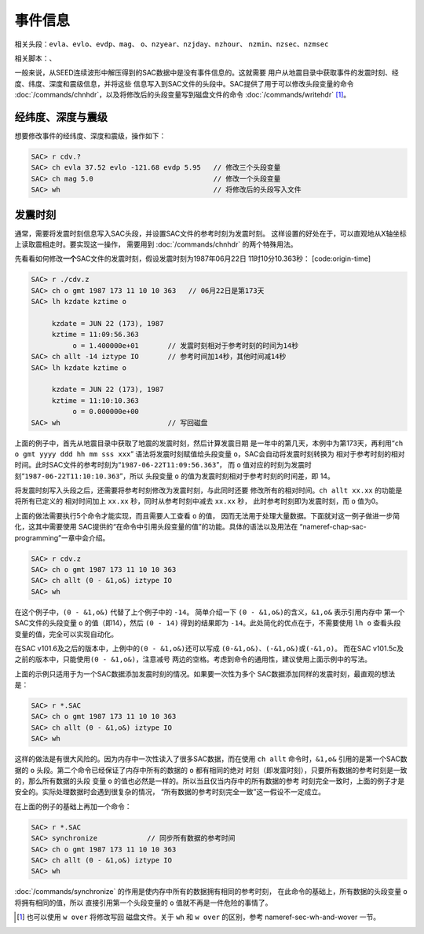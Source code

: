 .. _sec:event-info:

事件信息
========

相关头段：\ ``evla``\ 、\ ``evlo``\ 、\ ``evdp``\ 、\ ``mag``\ 、
``o``\ 、\ ``nzyear``\ 、\ ``nzjday``\ 、\ ``nzhour``\ 、
``nzmin``\ 、\ ``nzsec``\ 、\ ``nzmsec``

相关脚本：、

一般来说，从SEED连续波形中解压得到的SAC数据中是没有事件信息的。这就需要
用户从地震目录中获取事件的发震时刻、经度、纬度、深度和震级信息，并将这些
信息写入到SAC文件的头段中。SAC提供了用于可以修改头段变量的命令
:doc:`/commands/chnhdr`\ ，以及将修改后的头段变量写到磁盘文件的命令
:doc:`/commands/writehdr`\  [1]_。

经纬度、深度与震级
------------------

想要修改事件的经纬度、深度和震级，操作如下：

.. code:: bash

    SAC> r cdv.?
    SAC> ch evla 37.52 evlo -121.68 evdp 5.95   // 修改三个头段变量
    SAC> ch mag 5.0                             // 修改一个头段变量
    SAC> wh                                     // 将修改后的头段写入文件

发震时刻
--------

通常，需要将发震时刻信息写入SAC头段，并设置SAC文件的参考时刻为发震时刻。
这样设置的好处在于，可以直观地从X轴坐标上读取震相走时。要实现这一操作，
需要用到 :doc:`/commands/chnhdr` 的两个特殊用法。

先看看如何修改\ **一个**\ SAC文件的发震时刻，假设发震时刻为1987年06月22日
11时10分10.363秒： [code:origin-time]

.. code:: bash

    SAC> r ./cdv.z
    SAC> ch o gmt 1987 173 11 10 10 363   // 06月22日是第173天
    SAC> lh kzdate kztime o

         kzdate = JUN 22 (173), 1987
         kztime = 11:09:56.363
              o = 1.400000e+01       // 发震时刻相对于参考时刻的时间为14秒
    SAC> ch allt -14 iztype IO       // 参考时间加14秒，其他时间减14秒
    SAC> lh kzdate kztime o

         kzdate = JUN 22 (173), 1987
         kztime = 11:10:10.363
              o = 0.000000e+00
    SAC> wh                          // 写回磁盘

上面的例子中，首先从地震目录中获取了地震的发震时刻，然后计算发震日期
是一年中的第几天，本例中为第173天，再利用“``ch o gmt yyyy ddd hh mm sss xxx``”
语法将发震时刻赋值给头段变量 ``o``\ ，SAC会自动将发震时刻转换为
相对于参考时刻的相对时间。此时SAC文件的参考时刻为“``1987-06-22T11:09:56.363``”，
而 ``o`` 值对应的时刻为发震时刻“``1987-06-22T11:10:10.363``”，所以
头段变量 ``o`` 的值为发震时刻相对于参考时刻的时间差，即 14。

将发震时刻写入头段之后，还需要将参考时刻修改为发震时刻，与此同时还要
修改所有的相对时间。\ ``ch allt xx.xx`` 的功能是将所有已定义的
相对时间加上 ``xx.xx`` 秒，同时从参考时刻中减去 ``xx.xx`` 秒，
此时参考时刻即为发震时刻，而 ``o`` 值为0。

上面的做法需要执行5个命令才能实现，而且需要人工查看 ``o`` 的值，
因而无法用于处理大量数据。下面就对这一例子做进一步简化，这其中需要使用
SAC提供的“在命令中引用头段变量的值”的功能。具体的语法以及用法在
“nameref-chap-sac-programming”一章中会介绍。

.. code:: bash

    SAC> r cdv.z
    SAC> ch o gmt 1987 173 11 10 10 363
    SAC> ch allt (0 - &1,o&) iztype IO
    SAC> wh

在这个例子中，\ ``(0 - &1,o&)`` 代替了上个例子中的 ``-14``\ 。
简单介绍一下 ``(0 - &1,o&)``\ 的含义，\ ``&1,o&`` 表示引用内存中
第一个SAC文件的头段变量 ``o`` 的值（即14），然后 ``(0 - 14)``
得到的结果即为 ``-14``\ 。此处简化的优点在于，不需要使用 ``lh o``
查看头段变量的值，完全可以实现自动化。

在SAC v101.6及之后的版本中，上例中的\ ``(0 - &1,o&)``\ 还可以写成
``(0-&1,o&)``\ 、\ ``(-&1,o&)``\ 或\ ``(-&1,o)``\ 。 而在SAC
v101.5c及之前的版本中，只能使用\ ``(0 - &1,o&)``\ ，注意减号
两边的空格。考虑到命令的通用性，建议使用上面示例中的写法。

上面的示例只适用于为一个SAC数据添加发震时刻的情况。如果要一次性为多个
SAC数据添加同样的发震时刻，最直观的想法是：

.. code:: bash

    SAC> r *.SAC
    SAC> ch o gmt 1987 173 11 10 10 363
    SAC> ch allt (0 - &1,o&) iztype IO
    SAC> wh

这样的做法是有很大风险的。因为内存中一次性读入了很多SAC数据，而在使用
``ch allt`` 命令时，\ ``&1,o&`` 引用的是第一个SAC数据的 ``o``
头段。第二个命令已经保证了内存中所有的数据的 ``o`` 都有相同的绝对
时刻（即发震时刻），只要所有数据的参考时刻是一致的，那么所有数据的头段
变量 ``o`` 的值也必然是一样的。所以当且仅当内存中的所有数据的参考
时刻完全一致时，上面的例子才是安全的。实际处理数据时会遇到很复杂的情况，
“所有数据的参考时刻完全一致”这一假设不一定成立。

在上面的例子的基础上再加一个命令：

.. code:: bash

    SAC> r *.SAC
    SAC> synchronize            // 同步所有数据的参考时间
    SAC> ch o gmt 1987 173 11 10 10 363
    SAC> ch allt (0 - &1,o&) iztype IO
    SAC> wh

:doc:`/commands/synchronize`
的作用是使内存中所有的数据拥有相同的参考时刻，
在此命令的基础上，所有数据的头段变量 ``o`` 将拥有相同的值，所以
直接引用第一个头段变量的 ``o`` 值就不再是一件危险的事情了。

.. [1]
   也可以使用 ``w over`` 将修改写回 磁盘文件。关于 ``wh`` 和 ``w over``
   的区别，参考 nameref-sec-wh-and-wover 一节。
